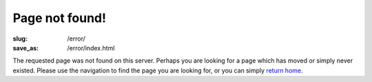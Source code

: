 Page not found!
###############

:slug: /error/
:save_as: /error/index.html

The requested page was not found on this server.  Perhaps you are looking for a
page which has moved or simply never existed.  Please use the navigation to
find the page you are looking for, or you can simply `return home`_.

.. _return home: http://www.darrelclute.net/
